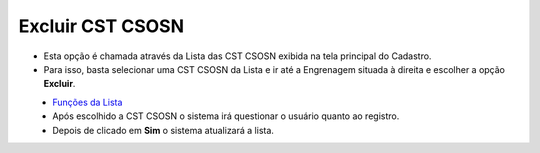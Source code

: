 Excluir CST CSOSN
#################
- Esta opção é chamada através da Lista das CST CSOSN exibida na tela principal do Cadastro.
- Para isso, basta selecionar uma CST CSOSN da Lista e ir até a Engrenagem situada à direita e escolher a opção **Excluir**.

|imagem12|
   - `Funções da Lista <lista_cst_csosn.html#section>`__
   - Após escolhido a CST CSOSN o sistema irá questionar o usuário quanto ao registro.

|imagem13|
   - Depois de clicado em **Sim** o sistema atualizará a lista.

.. |imagem12| image:: imagens/CST_CSOSN_12.png

.. |imagem13| image:: imagens/CST_CSOSN_13.png
